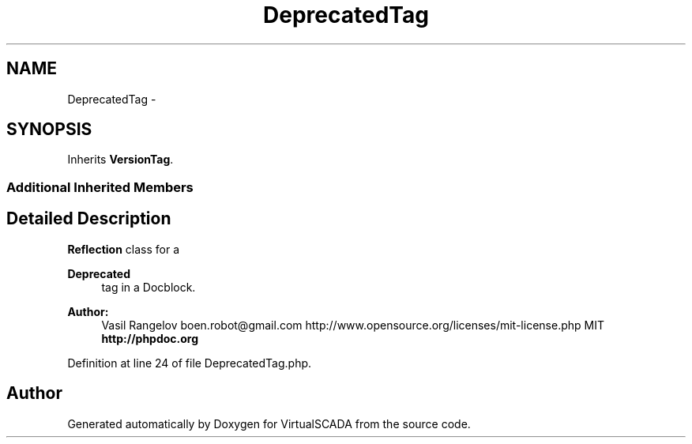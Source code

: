 .TH "DeprecatedTag" 3 "Tue Apr 14 2015" "Version 1.0" "VirtualSCADA" \" -*- nroff -*-
.ad l
.nh
.SH NAME
DeprecatedTag \- 
.SH SYNOPSIS
.br
.PP
.PP
Inherits \fBVersionTag\fP\&.
.SS "Additional Inherited Members"
.SH "Detailed Description"
.PP 
\fBReflection\fP class for a
.PP
\fBDeprecated\fP
.RS 4
tag in a Docblock\&.
.RE
.PP
.PP
\fBAuthor:\fP
.RS 4
Vasil Rangelov boen.robot@gmail.com  http://www.opensource.org/licenses/mit-license.php MIT \fBhttp://phpdoc\&.org\fP
.RE
.PP

.PP
Definition at line 24 of file DeprecatedTag\&.php\&.

.SH "Author"
.PP 
Generated automatically by Doxygen for VirtualSCADA from the source code\&.
